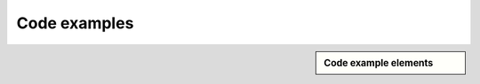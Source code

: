 ################################################################################
Code examples
################################################################################

.. sidebar:: Code example elements

   .. datatemplate:yaml:: /_data/collection/code-examples.yaml
      :template: collection.rst.jinja



.. raw:: html

      <video controls width="100%">
           <source src="video/hard-wrapped-code-examples-problem.mp4" type="video/mp4">
      </video>

      <video controls width="100%">
           <source src="video/hard-wrapped-code-examples-problem-fixed.mp4" type="video/mp4">
      </video>
